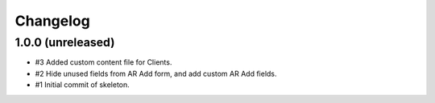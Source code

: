 Changelog
=========

1.0.0 (unreleased)
------------------

- #3 Added custom content file for Clients.
- #2 Hide unused fields from AR Add form, and add custom AR Add fields.
- #1 Initial commit of skeleton.